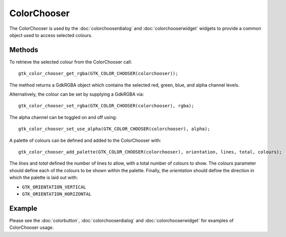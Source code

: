 ColorChooser
============
The ColorChooser is used by the :doc:`colorchooserdialog` and :doc:`colorchooserwidget` widgets to provide a common object used to access selected colours.

=======
Methods
=======
To retrieve the selected colour from the ColorChooser call::

  gtk_color_chooser_get_rgba(GTK_COLOR_CHOOSER(colorchooser));

The method returns a GdkRGBA object which contains the selected red, green, blue, and alpha channel levels.

Alternatively, the colour can be set by supplying a GdkRGBA via::

  gtk_color_chooser_set_rgba(GTK_COLOR_CHOOSER(colorchooser), rgba);

The alpha channel can be toggled on and off using::

  gtk_color_chooser_set_use_alpha(GTK_COLOR_CHOOSER(colorchooser), alpha);

A palette of colours can be defined and added to the ColorChooser with::

  gtk_color_chooser_add_palette(GTK_COLOR_CHOOSER(colorchooser), orientation, lines, total, colours);

The *lines* and *total* defined the number of lines to allow, with a total number of colours to show. The *colours* parameter should define each of the colours to be shown within the palette. Finally, the *orientation* should define the direction in which the palette is laid out with:

* ``GTK_ORIENTATION_VERTICAL``
* ``GTK_ORIENTATION_HORIZONTAL``

=======
Example
=======
Please see the :doc:`colorbutton`, :doc:`colorchooserdialog` and :doc:`colorchooserwidget` for examples of ColorChooser usage.
